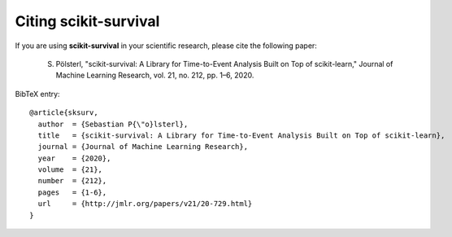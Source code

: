 Citing scikit-survival
======================

If you are using **scikit-survival** in your scientific research,
please cite the following paper:

    S. Pölsterl, "scikit-survival: A Library for Time-to-Event Analysis Built on Top of scikit-learn," Journal of Machine Learning Research, vol. 21, no. 212, pp. 1–6, 2020.

BibTeX entry::

    @article{sksurv,
      author  = {Sebastian P{\"o}lsterl},
      title   = {scikit-survival: A Library for Time-to-Event Analysis Built on Top of scikit-learn},
      journal = {Journal of Machine Learning Research},
      year    = {2020},
      volume  = {21},
      number  = {212},
      pages   = {1-6},
      url     = {http://jmlr.org/papers/v21/20-729.html}
    }
